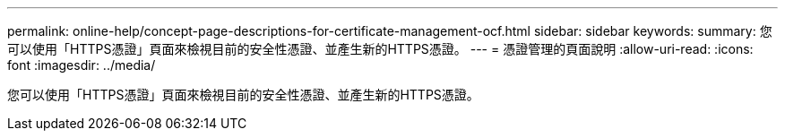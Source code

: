 ---
permalink: online-help/concept-page-descriptions-for-certificate-management-ocf.html 
sidebar: sidebar 
keywords:  
summary: 您可以使用「HTTPS憑證」頁面來檢視目前的安全性憑證、並產生新的HTTPS憑證。 
---
= 憑證管理的頁面說明
:allow-uri-read: 
:icons: font
:imagesdir: ../media/


[role="lead"]
您可以使用「HTTPS憑證」頁面來檢視目前的安全性憑證、並產生新的HTTPS憑證。
